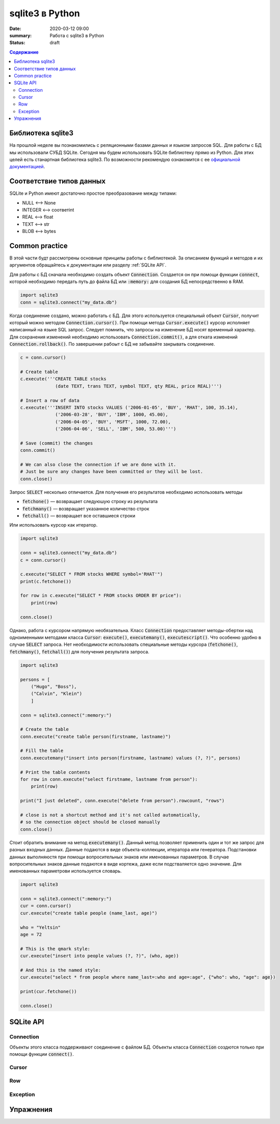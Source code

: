 sqlite3 в Python
################

:date: 2020-03-12 09:00
:summary: Работа с sqlite3 в Python
:status: draft

.. default-role:: code

.. contents:: Содержание

.. role:: python(code)
   :language: python

Библиотека sqlite3
------------------

На прошлой неделе вы познакомились с реляционными базами данных и языком запросов SQL. Для работы с БД мы использовали
СУБД SQLite. Сегодня мы будем использовать SQLite библиотеку прямо из Python. Для этих целей есть станартная библиотека
sqlite3. По возможности рекомендую ознакомится с ее `официальной документацией`__.

.. __: https://docs.python.org/3/library/sqlite3.html

Соответствие типов данных
-------------------------

SQLite и Python имеют достаточно простое преобразование между типами:

+ NULL ⟷ None
+ INTEGER ⟷ соответint
+ REAL ⟷ float
+ TEXT ⟷ str
+ BLOB ⟷ bytes

Common practice
---------------

В этой части будт рассмотрены основные принципы работы с библиотекой. За описанием функций и методов и их аргументов
обращайтесь к документации или разделу :ref:`SQLite API`.

Для работы с БД сначала необходимо создать объект `Connection`. Создается он при помощи функции `connect`, которой
необходимо передать путь до файла БД или `:memory:` для создания БД непосредственно в RAM.

.. code-block:: python

    import sqlite3
    conn = sqlite3.connect("my_data.db")

Когда соединение создано, можно работать с БД. Для этого используется специальный объект `Cursor`, получит который
можно методом `Connection.cursor()`. При помощи метода `Cursor.execute()` курсор исполняет написанный на языке SQL
запрос. Следует помнить, что запросы на изменение БД носят временный характер. Для сохранения изменений необходимо
использовать `Connection.commit()`, а для отката изменений `Connection.rollback()`.  По завершении рабоыт с БД не
забывайте закрывать соединение.

.. code-block:: python

    c = conn.cursor()

    # Create table
    c.execute('''CREATE TABLE stocks
                 (date TEXT, trans TEXT, symbol TEXT, qty REAL, price REAL)''')

    # Insert a row of data
    c.execute('''INSERT INTO stocks VALUES ('2006-01-05', 'BUY', 'RHAT', 100, 35.14),
                 ('2006-03-28', 'BUY', 'IBM', 1000, 45.00),
                 ('2006-04-05', 'BUY', 'MSFT', 1000, 72.00),
                 ('2006-04-06', 'SELL', 'IBM', 500, 53.00)''')

    # Save (commit) the changes
    conn.commit()

    # We can also close the connection if we are done with it.
    # Just be sure any changes have been committed or they will be lost.
    conn.close()

Запрос `SELECT` несколько отличается. Для получения его результатов необходимо использовать методы

+ `fetchone()` — возвращает следуюшую строку из результата
+ `fetchmany()` — возвращает указанное количество строк
+ `fetchall()` — возвращает все оставшиеся строки

Или использовать курсор как итератор.

.. code-block:: python

    import sqlite3

    conn = sqlite3.connect("my_data.db")
    c = conn.cursor()

    c.execute("SELECT * FROM stocks WHERE symbol='RHAT'")
    print(c.fetchone())

    for row in c.execute("SELECT * FROM stocks ORDER BY price"):
        print(row)

    conn.close()

Однако, работа с курсором напрямую необязательна. Класс `Connection` предоставляет методы-обертки над одноименными
методами класса `Cursor`: `execute()`, `executemany()`, `executescript()`. Что особенно удобно в случае `SELECT`
запроса. Нет необходимости использовать специальные методы курсора (`fetchone()`, `fetchmany()`, `fetchall()`) для
получения результата запроса.

.. code-block:: python

    import sqlite3

    persons = [
        ("Hugo", "Boss"),
        ("Calvin", "Klein")
        ]

    conn = sqlite3.connect(":memory:")

    # Create the table
    conn.execute("create table person(firstname, lastname)")

    # Fill the table
    conn.executemany("insert into person(firstname, lastname) values (?, ?)", persons)

    # Print the table contents
    for row in conn.execute("select firstname, lastname from person"):
        print(row)

    print("I just deleted", conn.execute("delete from person").rowcount, "rows")

    # close is not a shortcut method and it's not called automatically,
    # so the connection object should be closed manually
    conn.close()

Стоит обратить внимание на метод `executemany()`. Данный метод позволяет применить один и тот же запрос для разных
входных данных. Данные подаются в виде объекта-коллекции, итератора или генератора. Подстановки данных выполняюстя при
помощи вопросительных знаков или именованных параметров. В случае вопросительных знаков данные подаются в виде кортежа,
даже если подстваляется одно значение. Для именованных параметрови используется словарь.

.. code-block:: python

    import sqlite3

    conn = sqlite3.connect(":memory:")
    cur = conn.cursor()
    cur.execute("create table people (name_last, age)")

    who = "Yeltsin"
    age = 72

    # This is the qmark style:
    cur.execute("insert into people values (?, ?)", (who, age))

    # And this is the named style:
    cur.execute("select * from people where name_last=:who and age=:age", {"who": who, "age": age})

    print(cur.fetchone())

    conn.close()

.. TODO:
    executescript()
    context manager
    row

SQLite API
----------

Connection
==========

Объекты этого класса поддерживают соединение с файлом БД. Объекты класса `Connection` создются только при помощи
функции `connect()`.

Cursor
======

Row
===

Exception
=========

Упражнения
----------
